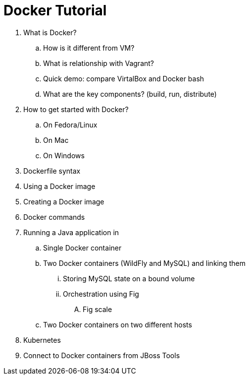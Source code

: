 = Docker Tutorial

. What is Docker?
.. How is it different from VM?
.. What is relationship with Vagrant?
.. Quick demo: compare VirtalBox and Docker bash
.. What are the key components? (build, run, distribute)
. How to get started with Docker?
.. On Fedora/Linux
.. On Mac
.. On Windows
. Dockerfile syntax
. Using a Docker image
. Creating a Docker image
. Docker commands
. Running a Java application in
.. Single Docker container
.. Two Docker containers (WildFly and MySQL) and linking them
... Storing MySQL state on a bound volume
... Orchestration using Fig
.... Fig scale
.. Two Docker containers on two different hosts
. Kubernetes
. Connect to Docker containers from JBoss Tools

